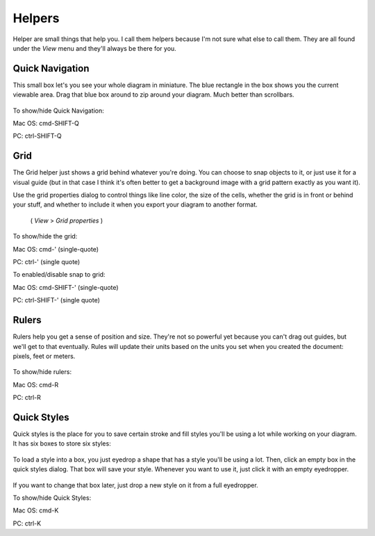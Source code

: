Helpers
========================
Helper are small things that help you. I call them helpers because I'm not sure what else to call them.
They are all found under the *View* menu and they'll always be there for you.

Quick Navigation
--------------------
This small box let's you see your whole diagram in miniature. The blue rectangle in the box shows you the current
viewable area. Drag that blue box around to zip around your diagram. Much better than scrollbars.

.. figure:: /_static/images/quick-nav-example.png

To show/hide Quick Navigation:

Mac OS: cmd-SHIFT-Q

PC: ctrl-SHIFT-Q

Grid
--------------------

The Grid helper just shows a grid behind whatever you're doing. You can choose to snap
objects to it, or just use it for a visual guide (but in that case I think it's often better to get a background image
with a grid pattern exactly as you want it).

Use the grid properties dialog to control things like line color, the size of the cells, whether
the grid is in front or behind your stuff, and whether to include it when you export your diagram to another format.
 ( *View* > *Grid properties* )

.. figure:: /_static/images/grid-properties-dialog.png

To show/hide the grid:

Mac OS: cmd-'   (single-quote)

PC: ctrl-'   (single quote)

To enabled/disable snap to grid:

Mac OS: cmd-SHIFT-'   (single-quote)

PC: ctrl-SHIFT-'   (single quote)


Rulers
---------------------

Rulers help you get a sense of position and size. They're not so powerful yet because you can't drag out guides, but we'll get to that eventually.
Rules will update their units based on the units you set when you created the document: pixels, feet or meters.


.. figure:: /_static/images/ruler-example.png

To show/hide rulers:

Mac OS: cmd-R

PC: ctrl-R


Quick Styles
---------------------

Quick styles is the place for you to save certain stroke and fill styles you'll be using a lot while working on your diagram.
It has six boxes to store six styles:

.. figure:: /_static/images/quick-styles.png

To load a style into a box, you just eyedrop a shape that has a style you'll be using a lot. Then, click an
empty box in the quick styles dialog. That box will save your style. Whenever you want to use it,
just click it with an empty eyedropper.

.. figure:: /_static/images/quick-styles-example.png

If you want to change that box later, just drop a new style on it from a full eyedropper.

To show/hide Quick Styles:

Mac OS: cmd-K

PC: ctrl-K